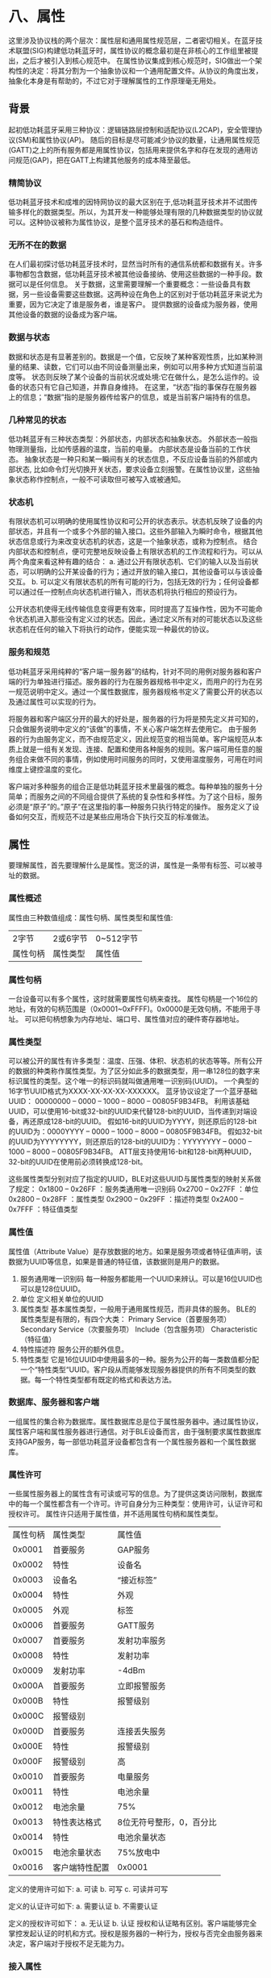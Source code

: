 * 八、属性
这里涉及协议栈的两个层次：属性层和通用属性规范层，二者密切相关。在蓝牙技术联盟(SIG)构建低功耗蓝牙时，属性协议的概念最初是在非核心的工作组里被提出，之后才被引入到核心规范中。
在属性协议集成到核心规范时，SIG做出一个架构性的决定：将其分割为一个抽象协议和一个通用配置文件。从协议的角度出发，抽象化本身是有帮助的，不过它对于理解属性的工作原理毫无用处。

** 背景
起初低功耗蓝牙采用三种协议：逻辑链路层控制和适配协议(L2CAP)，安全管理协议(SM)和属性协议(AP)。
随后的目标是尽可能减少协议的数量，让通用属性规范(GATT)之上的所有服务都是用属性协议，包括用来提供名字和存在发现的通用访问规范(GAP)，把在GATT上构建其他服务的成本降至最低。
*** 精简协议
低功耗蓝牙技术和成堆的因特网协议的最大区别在于,低功耗蓝牙技术并不试图传输多样化的数据类型。所以，为其开发一种能够处理有限的几种数据类型的协议就可以。这种协议被称为属性协议，是整个蓝牙技术的基石和构造组件。
*** 无所不在的数据
在人们最初探讨低功耗蓝牙技术时，显然当时所有的通信系统都和数据有关。许多事物都包含数据，低功耗蓝牙技术被其他设备接纳、使用这些数据的一种手段。数据可以是任何信息。
关于数据，这里需要理解一个重要概念：一些设备具有数据，另一些设备需要这些数据。这两种设在角色上的区别对于低功耗蓝牙来说尤为重要，因为它决定了谁是服务者，谁是客户。
提供数据的设备成为服务器，使用其他设备的数据的设备成为客户端。
*** 数据与状态
数据和状态是有显著差别的。数据是一个值，它反映了某种客观性质，比如某种测量的结果、读数，它们可以由不同设备测量出来，例如可以用多种方式知道当前温度等。
状态则反映了某个设备的当前状况或处境:它在做什么，是怎么运作的。设备的状态只有它自己知道，并靠自身维持。
在这里，“状态”指的事保存在服务器上的信息；“数据”指的是服务器传给客户的信息，或是当前客户端持有的信息。
*** 几种常见的状态
低功耗蓝牙有三种状态类型：外部状态，内部状态和抽象状态。
外部状态一般指物理测量指，比如传感器的温度，当前的电量。
内部状态是设备当前的工作状态。 
抽象状态是一种只和某一瞬间有关的状态信息，不反应设备当前的外部或内部状态, 比如命令灯光切换开关状态，要求设备立刻报警。在属性协议里，这些抽象状态称作控制点，一般不可读取但可被写入或被通知。
*** 状态机
有限状态机可以明确的使用属性协议和可公开的状态表示。状态机反映了设备的内部状态，并且有一个或多个外部的输入接口。这些外部输入为瞬时命令，根据其他状态信息或行为来改变状态机的状态，这是一个抽象状态，或称为控制点。
结合内部状态和控制点，便可完整地反映设备上有限状态机的工作流程和行为。可以从两个角度来看这种有趣的结合：
a. 通过公开有限状态机、它们的输入以及当前状态，可以明确的公开某设备的行为；通过开放的输入接口，其他设备可以与该设备交互。
b. 可以定义有限状态机的所有可能的行为，包括无效的行为；任何设备都可以通过任一控制点向状态机进行输入，而状态机将执行相应的预设行为。
[[file:images/statemachine.png]]

公开状态机使得无线传输信息变得更有效率，同时提高了互操作性，因为不可能命令状态机进入那些没有定义过的状态。因此，通过定义所有对的可能状态以及这些状态机在任何的输入下将执行的动作，便能实现一种最优的协议。
*** 服务和规范
低功耗蓝牙采用纯粹的“客户端一服务器”的结构，针对不同的用例对服务器和客户端的行为单独进行描述。服务器的行为在服务器规格书中定义，而用户的行为在另一规范说明中定义。通过一个属性数据库，服务器规格书定义了需要公开的状态以及通过属性可以实现的行为。
[[file:images/profileandservices.png]]

将服务器和客户端区分开的最大的好处是，服务器的行为将是预先定义并可知的，只会做服务说明中定义的“该做”的事情，不关心客户端怎样去使用它。
由于服务器的行为由服务定义，而不由规范定义，因此规范变的相当简单。客户端规范从本质上就是一组有关发现、连接、配置和使用各种服务的规则。客户端可用任意的服务组合来做不同的事情，例如使用时间服务的同时，又使用温度服务，可用在时间维度上键控温度的变化。

客户端对多种服务的组合正是低功耗蓝牙技术里最强的概念。每种单独的服务十分简单；而服务之间的不同组合提供了系统的复杂性和多样性。为了这个目标，服务必须是“原子”的。”原子“在这里指的事一种服务只执行特定的操作。
服务定义了设备如何交互，而规范不过是某些应用场合下执行交互的标准做法。
** 属性
要理解属性，首先要理解什么是属性。宽泛的讲，属性是一条带有标签、可以被寻址的数据。
*** 属性概述
属性由三种数值组成：属性句柄、属性类型和属性值:
| 2字节    | 2或6字节 | 0~512字节 |
| 属性句柄 | 属性类型 | 属性值    |
*** 属性句柄
一台设备可以有多个属性，这时就需要属性句柄来查找。
属性句柄是一个16位的地址，有效的句柄范围是（0x0001~0xFFFF)。0x0000是无效句柄，不能用于寻址。
可以把句柄想象为内存地址、端口号、属性值对应的硬件寄存器地址。
*** 属性类型
可以被公开的属性有许多类型：温度、压强、体积、状态机的状态等等。所有公开的数据的种类称作属性类型。为了区分如此多的数据类型，用一串128位的数字来标识属性的类型。这个唯一的标识码就叫做通用唯一识别码(UUID)。
一个典型的16字节UUID格式为XXXX-XX-XX-XX-XXXXXX。
蓝牙协议设定了一个蓝牙基础UUID： 00000000 – 0000 – 1000 – 8000 – 00805F9B34FB。
利用该基础UUID，可以使用16-bit或32-bit的UUID来代替128-bit的UUID，当传递到对端设备，再还原成128-bit的UUID。
假如16-bit的UUID为YYYY，则还原后的128-bit的UUID为：0000YYYY – 0000 – 1000 – 8000 – 00805F9B34FB。
假如32-bit的UUID为YYYYYYYY，则还原后的128-bit的UUID为：YYYYYYYY – 0000 – 1000 – 8000 – 00805F9B34FB。
ATT层支持使用16-bit和128-bit两种UUID，32-bit的UUID在使用前必须转换成128-bit。

这些属性类型分别对应了指定的UUID，BLE对这些UUID与属性类型的映射关系做了规定：
0x1800 – 0x26FF ：服务类通用唯一识别码
0x2700 – 0x27FF ：单位
0x2800 – 0x28FF ：属性类型
0x2900 – 0x29FF ：描述符类型
0x2A00 – 0x7FFF ：特征值类型
*** 属性值
属性值（Attribute Value）是存放数据的地方。如果是服务项或者特征值声明，该数据为UUID等信息，如果是普通的特征值，该数据则是用户的数据。
1. 服务通用唯一识别码
   每一种服务都能用一个UUID来辨认。可以是16位UUID也可以是128位UUID。
2. 单位
   定义相关单位的UUID
3. 属性类型
   基本属性类型，一般用于通用属性规范，而非具体的服务。
   BLE的属性类型是有限的，有四个大类：
   Primary Service（首要服务项）
   Secondary Service（次要服务项）
   Include（包含服务项）
   Characteristic（特征值）  
4. 特性描述符
   服务公开的额外信息。
5. 特性类型
   它是16位UUID中使用最多的一种。服务为公开的每一类数值都分配一个“特性类型“UUID。客户段从而能够发现服务器提供的所有不同类型的数据。每一个特性类型都有既定的格式和表达方法。
*** 数据库、服务器和客户端
一组属性的集合称为数据库。属性数据库总是位于属性服务器中。通过属性协议，属性客户端和属性服务器进行通信。对于BLE设备而言，由于强制要求属性数据库支持GAP服务，每一部低功耗蓝牙设备都包含有一个属性服务器和一个属性数据库。
*** 属性许可
一些属性服务器上的属性含有可读或可写的信息。为了提供这类访问限制，数据库中的每一个属性都含有一个许可。许可自身分为三种类型：使用许可，认证许可和授权许可。
属性许只适用于属性值，并不适用属性句柄和属性类型。
| 属性句柄	 | 属性类型               | 	属性值                   |
|   0x0001	 | 首要服务	       | GAP服务                          |
|   0x0002	 | 特性	           | 设备名                           |
|           0x0003 | 	设备名         | 	“接近标签”               |
|           0x0004 | 	特性           | 	外观                     |
|           0x0005 | 	外观           | 	标签                     |
|           0x0006 | 	首要服务       | 	GATT服务                 |
|           0x0007 | 	首要服务       | 	发射功率服务             |
|           0x0008 | 	特性           | 	发射功率                 |
|           0x0009 | 	发射功率       | 	-4dBm                    |
|           0x000A | 	首要服务       | 	立即报警服务             |
|           0x000B | 	特性           | 	报警级别                 |
|           0x000C | 	报警级别       |                                  |
|           0x000D | 	首要服务       | 	连接丢失服务             |
|           0x000E | 	特性           | 	报警级别                 |
|           0x000F | 	报警级别       | 	高                       |
|           0x0010 | 	首要服务       | 	电量服务                 |
|           0x0011 | 	特性           | 	电池余量                 |
|           0x0012 | 	电池余量       | 	75%                      |
|           0x0013 | 	特性表达格式   | 	8位无符号整形，0，百分比 |
|           0x0014 | 	特性           | 	电池余量状态             |
|           0x0015 | 	电池余量状态   | 	75%放电中                |
|           0x0016 | 	客户端特性配置 | 	0x0001                   |
定义的使用许可如下:
a. 可读
b. 可写
c. 可读并可写

定义的认证许可如下:
a. 需要认证
b. 不需要认证

定义的授权许可如下：
a. 无认证
b. 认证
授权和认证略有区别。客户端能够完全掌控发起认证的时机和方式。授权是服务器的一种行为，授权与否完全由服务器来决定，客户端对于授权不足无能为力。
*** 接入属性
客户端可以通过使用下列任意一种消息类型来访问属性数据库的各个属性：
1. 寻找请求
   客户端先使用“寻找请求”来寻找属性数据库中的属性，随后才能使用效率更高的基于句柄的请求。
2. 读取请求
   发送读取请求用以读取某个属性值。要确定读取的具体属性，应指定一个或多个属性句柄或者句柄范围，以及属性的类型。 
3. 写入请求
   发送写入请求用以携入某个属性值。该请求常常会使用一个属性句柄和要写入的数值。也可以事先准备多个需要写入的数值，然后在一个原子操作中一并写入。 

这里的任意一种请求都会使属性服务器发送一条响应。如果还需请求更多的数据，客户端还需发送另一条请求。为了降低服务器设备的复杂度，客户端一次只能发起一条请求，只有收到了上一条请求响应以后，才能发起下一条请求。

4. 写入命令
   通过写入命令来写入属性值。该命令不要求服务器回复。写入命令可以在任意时刻发送。这说明可以把命令写入公开的状态机的控制点。 
5. 通知
   通知可以在任意时刻发送，包含了要通知的属性句柄和当前的属性值。
6. 指示
   指示也包含了属性句柄和属性值。不同的是指示需要客户端回传一条属性确认信息。客户端通过回复确认信息，即表明了指示已经送达，还告诉服务器设备可以发起下一条指示；相比之下，通知可以在任意时刻发送。
*** 原子操作和事务
在客户端和服务器之间发送的每一条属性协议的信息都隶属于某个事务的一部分。事务可以是一条请求及其回应，也可以是一条指示及其确认信息。事务的重要性在于它限定了连续的事物之间需要保存的信息的数量。
这意味着当设备接收到一条请求后，它无须为了处理下一条请求而保存当前请求的任何信息。 
在一个事物结束之前不能发起新的事务。事务仅针对单个设备。发起事务的设备虽然不能初始化另一个事务，但可以处理其他配对设备的请求。 
1. 命令和通知 
借助于命令和通知，设备的已将信息发送给另一台设备，并在发起下一条命令或通知之前无需等待响应的响应。命令和通知完全可能被用来向对端设备发起泛洪攻击。 
2. 准备写入请求与执行写入请求 
使用准备写入请求和执行写入请求消息，设备可以准备一系列的写入操作并在一个事件中执行。从事件角度看，每一条准备写入请求及其响应属于一个单独事务。另外，在准备和执行操作的中途，允许插入其他请求。 
这种命令的两种用法：长写入和校验写入。这两种准备写入请求不仅包含了要写入的属性的句柄和值，还包含了需要写入的数值在目标属性中的偏移量。这意味着你可以在一次操作中用一系列的准备写入请求来写入某个很长的属性值的不同部分。另外准备写入请求的响应也包含了原请求中的属性句柄、偏移量和待写入部分的数值。表面看浪费了带宽，但由于响应中包含的信息必须和原请求相同，这能够避免错误的出现。
** 分组
属性规范定义了多组属性。 
面向对象编程中：接口是对外部行为的描述，类是对该接口的实现，对象是该类的实例 
在BLE中，服务和特性都用到了分组。使用服务声明来对服务进行分组，用特性声明对特性进行分组。服务是一种或多种特性的组合；特性则由一种或多种属性组成。
** 服务
BLE中，通用属性规范定义了两种基本的分组模式：服务分组模式和特性分组模式。服务等同于一个具有不可变接口的对象，一般包含一种或多种特性，并能引用其他服务。特性是数据的单位或公开行为的单位，这些特性是自解释的，一般的客户端能够读取、显示这些特性。 
一种服务只是一组特性和通过它们所公开的行为的集合。这些特性和它们对应的行为组成了服务的不可变的接口。
服务可以引用其他服务，赋予了该体系结构巨大的活力，实现更多的，更为多样的服务。
[[file:images/serviceAToServiceB.png]]


*** 扩展服务
服务A已经使用了多年，现需要扩展其功能。由于服务A是不可变的，无法简单的在原服务中添加新的行为。为了保证不改变原有服务的同时，进行必要的拓展。为此定义了新的服务AB，包含所需的扩展行为。不过为了保证成千上万的仅支持A的现有设备具备后向兼容性，也必须在每一部提供服务AB的设备上包含服务A的实例。(启示，在扩展功能的时候也可以参考一下)
[[file:images/serviceextend.png]]

*** 其他服务的重用
非常容易理解，当服务A想使用服务B的行为和状态信息，那么服务A只需用用服务B即可。类似于一个指向另一个类的实例的通用指针。
[[file:images/servicerefrence.png]]

*** 结合服务
当需要将与某个服务相关的两个独立的服务实例结合起来，并使其具备额外的行为。为了用服务满足这种需求，必须定义第三种服务，该服务分别引用了原来两个服务。
[[file:images/service%20composite.png]]

*** 首要服务次要服务
公开设备功能的服务通常属于首要服务。次要服务是一组无需用户理解的行为和特性的封装。 
通过建立“服务树”，首要服务在树的顶端，每一个分支指向首要服务或次要服务。
使用属性协议可以快捷地寻找到首要服务。次要服务只能通过引用来发现，必须通过另一个服务来指向它们。
[[file:images/servicefirsttosecond.png]]

*** 即插即用的客户端应用
可以使用某设备上的服务树的集合，并搜寻能使用这些服务树的应用。通用客户端会先进行一次完整的服务枚举：先是首要服务，随后是它们与所引用的服务之间的关系。一旦建立了服务树，就能将服务的“森林”递交给应用库，
由此获得能够与改服务森林的整体或局部协作的应用。
[[file:images/servicestree.png]]

*** 服务声明
使用服务声明对服务进行归类。服务声明的值是服务的UUID。设备可以安全的忽略掉任何不理解的服务。为了实现这一功能，属性协议允许利用属性句柄的范围来发现服务，但只进一步处理已知的服务。
[[file:images/servicedeclaration.png]]

*** 包含服务
次要服务必须逐个发现。为此，每一个服务可以有零或多个包含属性。包含的声明总是紧随着服务声明，并列于该服务的其他属性之前。包含的声明也包括了引用服务的句柄范围，以及引用服务的服务UUID。
[[file:images/servicecontain.png]]

蓝牙4.0BLE协议栈采用分层思路的最大优点是：将服务、接口和协议这三个概念明确的区分开来。服务说明某一层为上一层提供了一些什么样的功能；接口说明上一层如何使用下一层的服务；而协议涉及到如何实现本层的服务。这样，各层之间就具有很强的独立性，当协议的一部分发送变化时，只需对与此相关的分层进行修改即可，其他分层不需要改变。
** 特性
将一个服务的属性归类到一起，可以更好地说明这些属性的组合如何行为提供一致的接口。特性还需要指明数值的类型，数值是否可读或可写，如何配置数值的提示、通知、广播，数值的含义等。
特性由特性声明、特性数值和零个或多个描述符组成，声明包含了特性的所有其他属性，数值属性包含了该特性的实际值，描述符包含了该特性的附加信息或配置。
特性包含三个基本要素：声明、数值、描述符、
特性只是一个数值。特性首先从声明开始，包括了特性的所有其他属性;数值属性包含了该特性的实际值；而描述符包含了该特性的附加信息或配置。
***  特性声明
要建立一个特性，首先要用到特性属性，包含三个字段：特性性质、数值属性句柄和特性类型。 
[[file:images/character.png]]
特性性质是一个八位字段，确定了特性数值属性对一系列操作的支持情况，包括：读取、写入、通知、指示、广播、命令、签名认证。还包含一个扩展性质位。 
特性性质：
[[file:images/characterexample.png]]
数值句柄字段是包含特性数值的属性句柄。用户只需返回特性声明给服务器，后者使用该声明便可以立刻获取属性的数值。 
特性UUID用来识别特性数值的类型，该UUID类型必须和包含该特性数值的属性一致。
*** 特性数值
特性数值是一个属性，类型必须符合特性声明的特性UUID字段。
*** 描述符
特性可以包含如下的描述符：
1. 特性扩展性质
2. 特性用户描述
3. 客户端特性配置
4. 服务器特性配置
5. 特性表示格式
6. 特性聚合格式
** 属性协议
属性协议是非常简单的协议，客户端通过它可以发现并获取属性服务器上的属性。它由六种基本操作构成：
a. 请求
b. 响应
c. 命令
d. 指示
e. 确认
f. 通知

客户端通过向服务器发送请求，以要求服务器执行相关操作并进行响应。客户端一次只能发送一条请求。请求有两种可能的响应：与请求直接相关的响应；或是说明请求为何失败的错误响应。过程如下所示：
[[file:images/ATT.png]]

客户端也想服务器发送命令，但不一定会收到响应
[[file:images/ATTCommand.png]]

服务器通过向客户端发送指示，让客户端获悉某属性的数值。
[[file:images/ATTDirective.png]]

服务器以发送通知的形式来告知客户端某属性的数值。
[[file:images/ATTNotify.png]]
*** 协议消息
下表列出了属性协议中所有属性协议数据单元（PDU）：
[[file:images/PDU.png]]
*** 交换MTU请求
BLE中，属性协议默认的MTU（Maximum Transmission Unit，最大传输单元）长度为23字节。如果设备想发送更大的数据包，就要写上一个更长的MTU。交换MTU请求与交换MTU响应中发送的数值是固定的。
*** 查找信息请求
查找信息请求和回复用来查找一系列属性的句柄和类型信息。这是唯一一个能让客户端发现任意属性类型的消息。 
查找信息的请求包含起始句柄和结束句柄，定义了该请求用到的属性句柄范围。通常响应只能能够包含该范围内的部分句柄；为了查找所有的属性，必须使用一连串的查找信息请求，相邻请求中的起始、结束句柄前后相接。 
查找信息响应包含句柄-类型对。具有两种可能的格式，对应BLE使用的两种长度UUID：对于16位UUID，MTU默认为23字节，因此一个查找信息的响应最多包含5个句柄-类型对；对于128位UUID，只能包含一个句柄-类型对。更改MTU，所包含的句柄-类型对随之增加。
[[file:images/RequestInfo.png]]
*** 按类型值查找请求
使用按类型之查找请求和回复可以根据给定的类型和数值查找相应的属性。该请求包含两个句柄：起始句柄与结束句柄，定义了请求用到的属性句柄范围。对任意属性，当它的句柄处于起始与结束句柄范围内，并且具备了请求中所指定的类型和数值，那么该属性将在响应中被返回。 
按类型值查找请求主要用途是查找特定的首要服务。
用该请求也能够查找次要服务，不过当前的低功耗蓝牙不采用这样的方法。
*** 按类型读取请求
按类型读取请求能在句柄范围中读取某属性值。当客户端仅知道属性的类型而非句柄时可以使用该请求。请求包含了起始、结束句柄和需要读取的属性的类型。响应将给出符合的句柄和数值。 
按类型读取请求用于搜索已包含的服务，并通过特性类型来发现服务中所有的特性。可被用来读取已知类型的特性值。
符合请求的类型且落在句柄范围内的每一个属性都将被返回。
*** 读取请求
请求包含一个句柄，响应将返回该句柄对应的属性值。只有在客户端已知属性句柄的情况下，才能使用该请求读取属性值。
*** 大对象读取请求
有时属性值太长，无法装入一个读取响应，需使用大对象读取请求来获取剩余字节。大对象(Binary Large Object, BLOB)读取请求不光包含属性句柄，还包含属性值在整个数据中的偏移量。其相应将从属性偏移量开始，包含尽可能多的属性值。 
在获取了属性值前22字节后，假如客户端还想获取后续的属性值，则应使用大对象读取请求。下一条响应将返回第23个字节到第44个字节，如此继续，直到客户端读取到完整的属性值。 
该请求用于读取长特性值与长特性描述字。
*** 多重读取请求
多重读取请求用来在一个操作中读取多个属性值。该请求包含一个或多个属性句柄，响应则按照请求的顺序返回相应的属性值。如果客户端请求读取的属性值长度超过了响应数据包所能承载的最大长度，那么无法放入响应数据包的数值将被丢弃。
*** 按组类型读取请求
按组类型读取请求包含一个句柄的范围，读取时将其视为一个属性的类型来处理，只不过属性的类型必须为分组属性。其响应包含所读取的属性句柄、属性分组中最后一个属性以及属性的数值。
*** 写入请求
请求包含了一个句柄和打算写入该属性的数值。响应中将确认该数值已经被写入。
*** 写入命令
与写入请求类似，区别在于写入命令没有响应。
*** 签名写入命令
和写入命令类似，但包含认证签名。发送端可以在向服务器发送写入命令时认证自己，而无需加密通信连接。
签名写入命令适合用于以下两种场合：1. 发起加密将显著增加数据连接的延迟；2. 发起加密将显著增加简短且无需加密的数据的送达成本。
*** 准备写入请求与执行写入请求
准备写入请求与执行写入请求实现了两个功能：第一，它们提供了长属性值的写入功能；第二，允许在一个单独执行的原子操作中写入多个值。属性服务器包含一个准备写入队列，其中保存有准备写入请求。队列的大小可以独立配置，但通常它足够存储所有需要准备写入的服务。只有在收到执行写入请求时，准备写入的值才会写入属性。
和大对象读取请求类似，准备写入请求包含句柄、偏移量和部分属性值。这说明客户端既可以在队列中准备多个属性的值，也可以准备一个长属性值的各个部分。在真正执行准备队列之前，客户端可以确定所有部分都能写入服务器。 
准备写入响应也包含请求中所有的句柄、偏移量和部分属性值。之所以几乎偏执的重复这些数据是为了保证数据传递的可靠性。客户端可以对比响应和请求的字段值，保证准备的数据被正确的接收。 
一旦接收完所有的准备写入请求，服务器将拥有一个随时可以执行的准备写入队列。客户端发送标志位为“立即写入”的执行写入请求，随后服务器将在一次原子操作中写入所有值。属性将按照其准备的顺序写入。如果客户端多次准备了同一属性值，那么服务器将按照顺序向该属性写入这些值。可以使用准备队列来配置硬件状态。
*** 句柄值通知
句柄值指示类似于句柄值通知，有着相同的属性句柄字段和数值，不同的是需要客户端回复。服务器一次只能发送一条指示，并且之后收到确认响应后才发起下一条指示。 
句柄值确认不包含任何信息，主要用于流控。
*** 错误响应
当设备无法完成请求所要求的操作时，发送错误响应。错误响应包含导致错误的、和请求相关的所有信息。一旦客户端收到错误响应，它会认为该响应与其发送的最后一条请求相对应。一条错误将终止当前请求。如果客户端修复了该错误，客户端必须重新发起该请求。
下面是导致错误的不通原因：
1. 无效句柄
2. 不允许读取
3. 不允许写入
4. PDU 无效
5. 认证不足
6. 请求不支持
7. 偏移量无效
8. 授权不足
9. 准备队列已满
10. 属性不存在
11. 属性非大对象
12. 秘钥长度不足
13. 属性值长度无效
14. 未知错误
15. 加密不足
16. 组类型不支持
17. 资源不足
18. 应用错误
** 通用属性规范
属性的最后一个未解之谜是通用属性规范(GATT)规程。属性协议定义了客户端与服务器如何相互发送符合标准的消息，而GATT规程定义了如何发现与使用服务、特性与描述符的标准方法。GATT规程可以分为三种基本类型：
1. 发现规程
2. 客户端发起规程
3. 服务器发起规程
交换MTU规程不属于上述分组，它使用属性协议中的MTU交换请求来确定随后的消息所使用的MTU长度。
*** 发现规程
有四种基本对象需要发现。首先，客户端需要发现首要服务，一旦发现了首要服务，服务器上所有其他的隶属于该首要服务的信息都可以被发现。随后，客户端为每个首要服务设置句柄范围，已发现被引用的次要服务，以及该服务实例所公开的特性及其描述符。只有进行了上述操作，客户端才能使用这些服务，服务器发起规程才能使用该服务进行读写特征值或描述符的操作。
*** 发现服务
有三种发现服务的途径：
1. 发现所有首要服务
    当客户端连接设备后，为了发现设备上公开的所有首要服务来判断设备的功能，客户端可以使用按组类型读取请求，请求的句柄范围0x0001~0xFFFF并将属性类型设为首要服务。随后服务器把发现的首要服务回复给客户端。当中既包含服务声明的句柄，也包含该服务中属性的最后一个句柄。响应也包含该服务的声明内容，这样客户端便能理解每一种服务。 
    如果最后一个服务的最后一个句柄不是0xFFFF或者收到了错误响应，客户端将发送另一条按组类型读取请求。该请求的起始句柄紧随着上一条响应中最后一个服务的最后句柄，这样客户端便能够枚举设备上的所有服务。

2. 按服务UUID发现服务
   这种方式是手机端常用的。
   客户端向服务器发送按类型值查找请求，将句柄范围设为0x0001~0xFFFF，把类型设为首要服务，并把数值设为想获取的已知服务类型。随后服务器将响应所找到的每一个指定服务的句柄范围。
3. 查找包含服务
    一旦发现了首要服务，便能发现次要服务与其他的引用服务。这个过程要使用按类型读取请求来查找一个包含声明。此时，应将起始句柄与结束句柄设置为之前发现的服务的句柄范围。
*** 特性发现
在服务被发现以后，便可以发现每一个服务的特性。要获取完整的特性，需要发现特性和特性描述符。
1. 发现服务的所有特性 
   为了发现特性，使用按类型读取请求，将句柄范围设为该服务的句柄范围，并把类型设为特性，这样便能发现并读取所有的特性声明。 
   响应这能够将包含服务中每一个特性的声明和句柄。特性声明包含它的特征、承载特性值的属性句柄以及该特性的类型。这意味着一旦发现了特性声明便能获悉该特性表述的内容、该特性的功用以及后续读写规程所用到的句柄。
2. 发现所有特性描述符 
   发现了特性声明之后，便可以发现每一个特性的描述符。使用查找信息请求，将句柄范围设为归类于该特性的每一个特性声明的句柄范围。 
查找信息响应包含该特性的所有描述符的句柄和类型。客户端可以安全的忽略掉它们无法理解的特性描述符。
*** 客户端发起规程
对于特性，客户端可以执行四种相关操作：
1. 读取特性值
   在发现了服务的特性之后，便可以读取特性值。特性声明中的某个句柄指向了保存该特性值的属性。该属性的类型也和特性声明中的特性UUID一致。因此，一旦使用了之前描述的特性发现规程发现了特性描述符，特性值便能够通过读取请求或大对象读取请求读取。 
2. 使用特性UUID读取 
   使用按类型读取请求，并将类型设为所要求的特性UUID。例如读取电池电量，若能直接请求电池电量的特性值将大大提高效率。
3. 读取多重特性值
   如果已知每一个特性值的句柄，那么可以使用多重读取请求，同时读取多个特性值。每一个值之间没有特定的界限，因此必须知道每一个值的长度
4. 写入（长）特性值 
   写入请求被用来写入短特性值，默认的特性长度小于或等于20个字节。在使用该请求之前，必须先发现该特性值的属性句柄。 
   如果写入的属性值长度大于20个字节，需要准备写入请求来保存要写入的长值，以及执行写入请求用来真正执行写入操作。
5. 特性值可靠写入
   该规程使用了与写入长特征值规程中相同的准备写入请求与执行写入请求，稍有不同的是多了一个检验步骤，通过逐一比较准备写入响应与请求中的每一个值，保证了响应中的句柄和值与请求的完全一致。 
6. (签名) 无需响应写入
   有时，需要快速的将值写入，并且不需要协议层面的回复。此规程使用写入命令将需要写入的值发送给目标特性值属性。该命令没有响应。 
   对一些设备而言，向其写入数据时需要对该信息的发起者进行认证。为此用到了签名写入命令，同样不需要响应。认证提供了额外的安全性。
7. 读/写（长）特性描述符 
   特性描述符不同于特性值，但获取规程与读写特性值的规程类似。 
   读取请求与大对象读取请求用来读取描述符，写入描述符则用到了写入请求和准备写入请求以及执行写入请求
*** 服务器发起规程
有两种GATT规程是由服务器发起的：
1. 通知 
   通知是由服务器发起的消息，可以在任何时刻由服务器发给客户端。没有流控机制。如果客户端没有足够的缓存空间来保存，允许丢弃。通知使用句柄值通知消息。 
2. 指示
   同样由服务器发起的消息，包含流控机制，在服务器收到确认之前不能发送新的指示。指示使用句柄值只是消息和句柄值确认消息。
*** 属性协议数据单元(ATT PDU)到GATT规程的映射
[[file:images/ATTGATTMap.png]]
